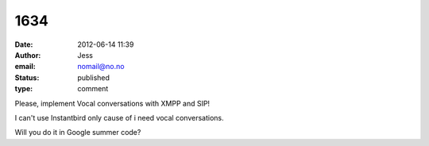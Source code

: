 1634
####
:date: 2012-06-14 11:39
:author: Jess
:email: nomail@no.no
:status: published
:type: comment

Please, implement Vocal conversations with XMPP and SIP!

I can't use Instantbird only cause of i need vocal conversations.

Will you do it in Google summer code?
